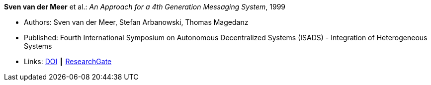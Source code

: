 *Sven van der Meer* et al.: _An Approach for a 4th Generation Messaging System_, 1999

* Authors: Sven van der Meer, Stefan Arbanowski, Thomas Magedanz
* Published: Fourth International Symposium on Autonomous Decentralized Systems (ISADS) - Integration of Heterogeneous Systems
* Links:
    link:https://doi.org/10.1109/ISADS.1999.838429[DOI] ┃
    link:https://www.researchgate.net/publication/3843809_An_Approach_for_a_4[ResearchGate]
ifdef::local[]
* Local links:
    link:/library/inproceedings/1990/vandermeer-isads-1999.pdf[PDF] ┃
    link:/library/inproceedings/1990/vandermeer-isads-1999.ppt[PPT] ┃
    link:/library/inproceedings/1990/vandermeer-isads-1999.7z[7z]
endif::[]


